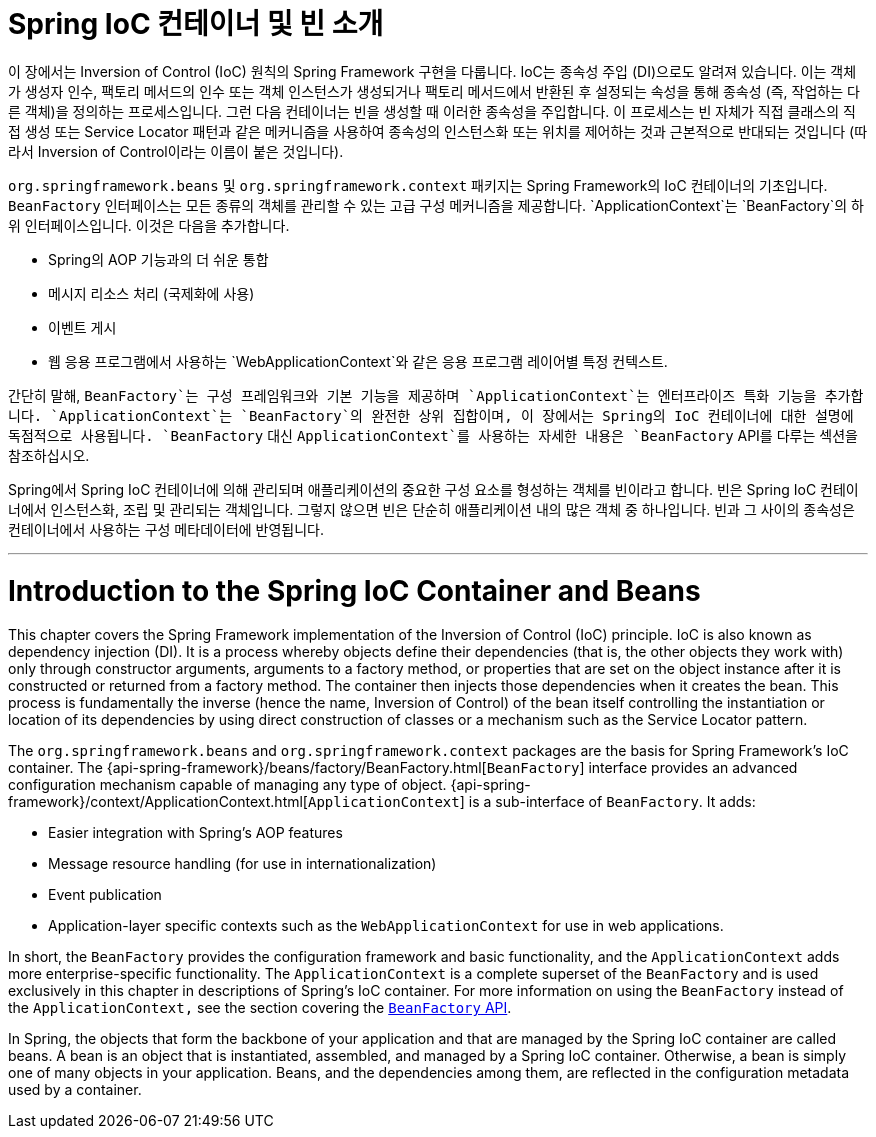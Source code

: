 [[beans-introduction]]
= Spring IoC 컨테이너 및 빈 소개

이 장에서는 Inversion of Control (IoC) 원칙의 Spring Framework 구현을 다룹니다. IoC는 종속성 주입 (DI)으로도 알려져 있습니다.
이는 객체가 생성자 인수, 팩토리 메서드의 인수 또는 객체 인스턴스가 생성되거나 팩토리 메서드에서 반환된 후 설정되는 속성을 통해 종속성 (즉, 작업하는 다른 객체)을 정의하는 프로세스입니다.
그런 다음 컨테이너는 빈을 생성할 때 이러한 종속성을 주입합니다.
이 프로세스는 빈 자체가 직접 클래스의 직접 생성 또는 Service Locator 패턴과 같은 메커니즘을 사용하여 종속성의 인스턴스화 또는 위치를 제어하는 것과 근본적으로 반대되는 것입니다 (따라서 Inversion of Control이라는 이름이 붙은 것입니다). +

`org.springframework.beans` 및 `org.springframework.context` 패키지는 Spring Framework의 IoC 컨테이너의 기초입니다. `BeanFactory` 인터페이스는 모든 종류의 객체를 관리할 수 있는 고급 구성 메커니즘을 제공합니다.
`ApplicationContext`는 `BeanFactory`의 하위 인터페이스입니다. 이것은 다음을 추가합니다.

* Spring의 AOP 기능과의 더 쉬운 통합
* 메시지 리소스 처리 (국제화에 사용)
* 이벤트 게시
* 웹 응용 프로그램에서 사용하는 `WebApplicationContext`와 같은 응용 프로그램 레이어별 특정 컨텍스트.

간단히 말해, `BeanFactory`는 구성 프레임워크와 기본 기능을 제공하며 `ApplicationContext`는 엔터프라이즈 특화 기능을 추가합니다. `ApplicationContext`는 `BeanFactory`의 완전한 상위 집합이며, 이 장에서는 Spring의 IoC 컨테이너에 대한 설명에 독점적으로 사용됩니다. `BeanFactory` 대신 `ApplicationContext`를 사용하는 자세한 내용은 `BeanFactory` API를 다루는 섹션을 참조하십시오.

Spring에서 Spring IoC 컨테이너에 의해 관리되며 애플리케이션의 중요한 구성 요소를 형성하는 객체를 빈이라고 합니다. 빈은 Spring IoC 컨테이너에서 인스턴스화, 조립 및 관리되는 객체입니다. 그렇지 않으면 빈은 단순히 애플리케이션 내의 많은 객체 중 하나입니다. 빈과 그 사이의 종속성은 컨테이너에서 사용하는 구성 메타데이터에 반영됩니다.


---
= Introduction to the Spring IoC Container and Beans

This chapter covers the Spring Framework implementation of the Inversion of Control
(IoC) principle. IoC is also known as dependency injection (DI). It is a process whereby
objects define their dependencies (that is, the other objects they work with) only through
constructor arguments, arguments to a factory method, or properties that are set on the
object instance after it is constructed or returned from a factory method. The container
then injects those dependencies when it creates the bean. This process is fundamentally
the inverse (hence the name, Inversion of Control) of the bean itself
controlling the instantiation or location of its dependencies by using direct
construction of classes or a mechanism such as the Service Locator pattern.

The `org.springframework.beans` and `org.springframework.context` packages are the basis
for Spring Framework's IoC container. The
{api-spring-framework}/beans/factory/BeanFactory.html[`BeanFactory`]
interface provides an advanced configuration mechanism capable of managing any type of
object.
{api-spring-framework}/context/ApplicationContext.html[`ApplicationContext`]
is a sub-interface of `BeanFactory`. It adds:

* Easier integration with Spring's AOP features
* Message resource handling (for use in internationalization)
* Event publication
* Application-layer specific contexts such as the `WebApplicationContext`
for use in web applications.

In short, the `BeanFactory` provides the configuration framework and basic functionality,
and the `ApplicationContext` adds more enterprise-specific functionality. The
`ApplicationContext` is a complete superset of the `BeanFactory` and is used exclusively
in this chapter in descriptions of Spring's IoC container. For more information on using
the `BeanFactory` instead of the `ApplicationContext,` see the section covering the
xref:core/beans/beanfactory.adoc[`BeanFactory` API].

In Spring, the objects that form the backbone of your application and that are managed
by the Spring IoC container are called beans. A bean is an object that is
instantiated, assembled, and managed by a Spring IoC container. Otherwise, a
bean is simply one of many objects in your application. Beans, and the dependencies
among them, are reflected in the configuration metadata used by a container.



